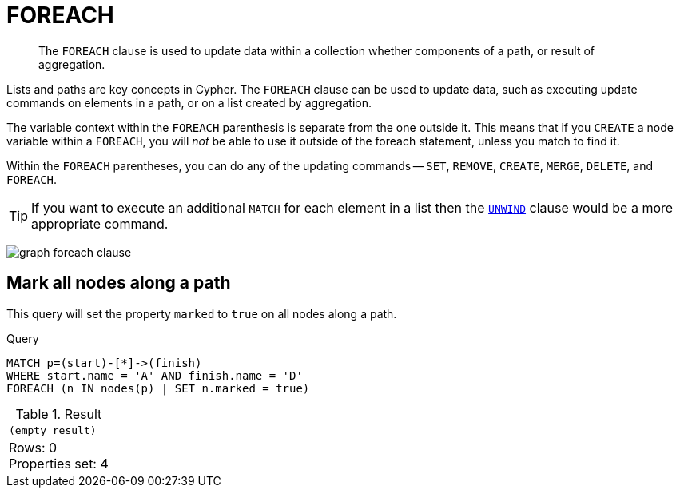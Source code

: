 :description: The `FOREACH` clause is used to update data within a collection whether components of a path, or result of aggregation.

[[query-foreach]]
= FOREACH

[abstract]
--
The `FOREACH` clause is used to update data within a collection whether components of a path, or result of aggregation.
--

Lists and paths are key concepts in Cypher.
The `FOREACH` clause can be used to update data, such as executing update commands on elements in a path, or on a list created by aggregation.

The variable context within the `FOREACH` parenthesis is separate from the one outside it.
This means that if you `CREATE` a node variable within a `FOREACH`, you will _not_ be able to use it outside of the foreach statement, unless you match to find it.

Within the `FOREACH` parentheses, you can do any of the updating commands -- `SET`, `REMOVE`, `CREATE`, `MERGE`, `DELETE`, and `FOREACH`.

[TIP]
====
If you want to execute an additional `MATCH` for each element in a list then the xref::clauses/unwind.adoc[`UNWIND`] clause would be a more appropriate command.
====

image:graph_foreach_clause.svg[]

////
CREATE
  (a:Person {name: 'A'}),
  (b:Person {name: 'B'}),
  (c:Person {name: 'C'}),
  (d:Person {name: 'D'}),
  (a)-[:KNOWS]->(b),
  (b)-[:KNOWS]->(c),
  (c)-[:KNOWS]->(d)
////


[[foreach-mark-all-nodes-along-a-path]]
== Mark all nodes along a path

This query will set the property `marked` to `true` on all nodes along a path.

.Query
[source, cypher, indent=0]
----
MATCH p=(start)-[*]->(finish)
WHERE start.name = 'A' AND finish.name = 'D'
FOREACH (n IN nodes(p) | SET n.marked = true)
----

.Result
[role="queryresult",options="footer",cols="1*<m"]
|===
|(empty result)
d|Rows: 0 +
Properties set: 4
|===

